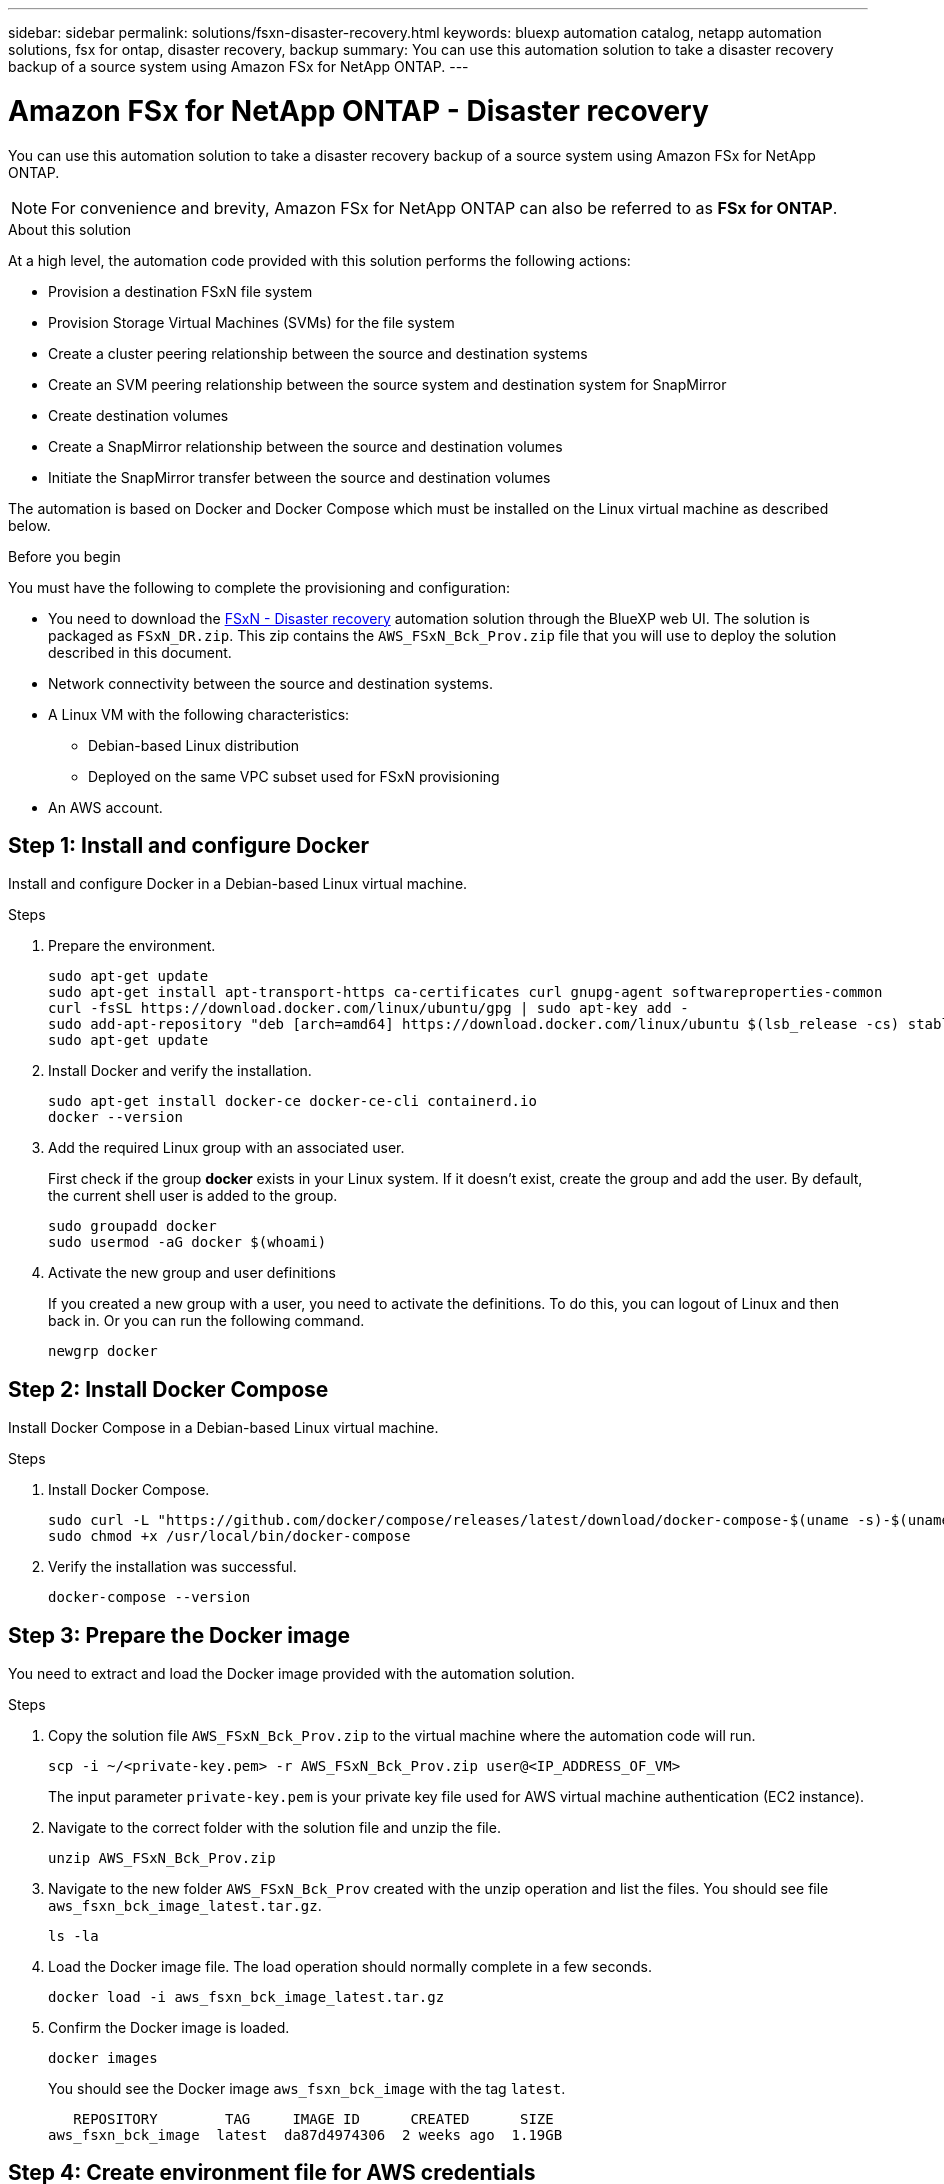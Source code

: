---
sidebar: sidebar
permalink: solutions/fsxn-disaster-recovery.html
keywords: bluexp automation catalog, netapp automation solutions, fsx for ontap, disaster recovery, backup
summary: You can use this automation solution to take a disaster recovery backup of a source system using Amazon FSx for NetApp ONTAP.
---

= Amazon FSx for NetApp ONTAP - Disaster recovery
:hardbreaks:
:nofooter:
:icons: font
:linkattrs:
:imagesdir: ./media/

[.lead]
You can use this automation solution to take a disaster recovery backup of a source system using Amazon FSx for NetApp ONTAP.

[NOTE]
For convenience and brevity, Amazon FSx for NetApp ONTAP can also be referred to as *FSx for ONTAP*.

.About this solution

At a high level, the automation code provided with this solution performs the following actions:

* Provision a destination FSxN file system
* Provision Storage Virtual Machines (SVMs) for the file system
* Create a cluster peering relationship between the source and destination systems
* Create an SVM peering relationship between the source system and destination system for SnapMirror
* Create destination volumes
* Create a SnapMirror relationship between the source and destination volumes
* Initiate the SnapMirror transfer between the source and destination volumes

The automation is based on Docker and Docker Compose which must be installed on the Linux virtual machine as described below.

.Before you begin

You must have the following to complete the provisioning and configuration:

* You need to download the https://console.bluexp.netapp.com/automationCatalog[FSxN - Disaster recovery^] automation solution through the BlueXP web UI. The solution is packaged as `FSxN_DR.zip`. This zip contains the `AWS_FSxN_Bck_Prov.zip` file that you will use to deploy the solution described in this document.
* Network connectivity between the source and destination systems.
* A Linux VM with the following characteristics:
** Debian-based Linux distribution
** Deployed on the same VPC subset used for FSxN provisioning
* An AWS account.

== Step 1: Install and configure Docker

Install and configure Docker in a Debian-based Linux virtual machine.

.Steps

. Prepare the environment.
+
[source,cli]
sudo apt-get update
sudo apt-get install apt-transport-https ca-certificates curl gnupg-agent softwareproperties-common
curl -fsSL https://download.docker.com/linux/ubuntu/gpg | sudo apt-key add -
sudo add-apt-repository "deb [arch=amd64] https://download.docker.com/linux/ubuntu $(lsb_release -cs) stable"
sudo apt-get update

. Install Docker and verify the installation.
+
[source,cli]
sudo apt-get install docker-ce docker-ce-cli containerd.io
docker --version

. Add the required Linux group with an associated user.
+
First check if the group *docker* exists in your Linux system. If it doesn't exist, create the group and add the user. By default, the current shell user is added to the group.
+
[source,cli]
sudo groupadd docker
sudo usermod -aG docker $(whoami)

. Activate the new group and user definitions
+
If you created a new group with a user, you need to activate the definitions. To do this, you can logout of Linux and then back in. Or you can run the following command.
+
[source,cli]
newgrp docker

== Step 2: Install Docker Compose

Install Docker Compose in a Debian-based Linux virtual machine.

.Steps

. Install Docker Compose.
+
[source,cli]
sudo curl -L "https://github.com/docker/compose/releases/latest/download/docker-compose-$(uname -s)-$(uname -m)" -o /usr/local/bin/docker-compose
sudo chmod +x /usr/local/bin/docker-compose

. Verify the installation was successful.
+
[source,cli]
docker-compose --version

== Step 3: Prepare the Docker image

You need to extract and load the Docker image provided with the automation solution.

.Steps

. Copy the solution file `AWS_FSxN_Bck_Prov.zip` to the virtual machine where the automation code will run.
+
[source,cli]
scp -i ~/<private-key.pem> -r AWS_FSxN_Bck_Prov.zip user@<IP_ADDRESS_OF_VM>
+
The input parameter `private-key.pem` is your private key file used for AWS virtual machine authentication (EC2 instance).

. Navigate to the correct folder with the solution file and unzip the file.
+
[source,cli]
unzip AWS_FSxN_Bck_Prov.zip

. Navigate to the new folder `AWS_FSxN_Bck_Prov` created with the unzip operation and list the files. You should see file `aws_fsxn_bck_image_latest.tar.gz`.
[source,cli]
ls -la

. Load the Docker image file. The load operation should normally complete in a few seconds.
+
[source,cli]
docker load -i aws_fsxn_bck_image_latest.tar.gz

. Confirm the Docker image is loaded.
+
[source,cli]
docker images
+
You should see the Docker image `aws_fsxn_bck_image` with the tag `latest`.
+
----
   REPOSITORY        TAG     IMAGE ID      CREATED      SIZE
aws_fsxn_bck_image  latest  da87d4974306  2 weeks ago  1.19GB
----

== Step 4: Create environment file for AWS credentials

You must create a local variable file for authentication using the access and secret key. Then add the file to the `.env` file.

.Steps

. Create the `awsauth.env` file in the following location:
+
`path/to/env-file/awsauth.env`

. Add the following content to the file:
+
----
access_key=<>
secret_key=<>
----
+
The format *must* be exactly as shown above without any spaces between `key` and `value`.

. Add the absolute file path to the `.env` file using the `AWS_CREDS` variable. For example:
+
`AWS_CREDS=path/to/env-file/awsauth.env`

== Step 5: Create an external volume

You need an external volume to make sure the Terraform state files and other important files are persistent. These files must be available for Terraform to run the workflow and deployments.

.Steps

. Create an external volume outside of Docker Compose.
+
Make sure to update the volume name (last parameter) to the appropriate value before running the command.
+
[source,cli]
docker volume create aws_fsxn_volume

. Add the path to the external volume to the `.env` environment file using the command:
+
`PERSISTENT_VOL=path/to/external/volume:/volume_name`
+
Remember to keep the existing file contents and colon formatting. For example:
+
[source,cli]
PERSISTENT_VOL=aws_fsxn_volume:/aws_fsxn_bck
+
You can instead add an NFS share as the external volume using a command such as:
+
`PERSISTENT_VOL=nfs/mnt/document:/aws_fsx_bck`

. Update the Terraform variables.
.. Navigate to the folder `aws_fsxn_variables`.
.. Confirm the following two files exist: `terraform.tfvars` and `variables.tf`.
.. Update the values in `terraform.tfvars` as required for your environment.
+
See https://registry.terraform.io/providers/hashicorp/aws/latest/docs/resources/fsx_ontap_file_system[Terraform resource: aws_fsx_ontap_file_system^] for more information.

== Step 6: Deploy the backup solution

You can now deploy and provision the disaster recovery backup solution.

.Steps

. Navigate to the folder root (AWS_FSxN_Bck_Prov) and issue the provisioning command.
+
[source,cli]
docker-compose up -d
+
This command creates three containers. The first container deploys FSxN. The second container creates the cluster peering, SVM peering, and destination volume. The third container creates the SnapMirror relationship and initiates the SnapMirror transfer.

. Monitor the provisioning process.
+
[source,cli]
docker-compose logs -f
+
This command gives you the output in real-time, but has been configured to capture the logs through the file `deployment.log`. You can change the name of these log files by editing the `.env` file and updating the variables `DEPLOYMENT_LOGS`.
